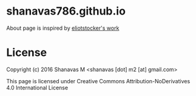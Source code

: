 * shanavas786.github.io

About page is inspired by [[http://piratemedia.tv][eliotstocker's work]]

* License

  Copyright (c) 2016 Shanavas M <shanavas [dot] m2 [at] gmail.com>

  This page is licensed under Creative Commons Attribution-NoDerivatives 4.0 International License

